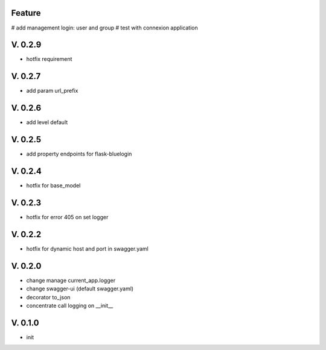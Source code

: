 Feature
=======

# add management login: user and group
# test with connexion application

V. 0.2.9
========

- hotfix requirement

V. 0.2.7
========

- add param url_prefix

V. 0.2.6
========

- add level default 

V. 0.2.5
========

- add property endpoints for flask-bluelogin

V. 0.2.4
========

- hotfix for base_model

V. 0.2.3
========

- hotfix for error 405 on set logger

V. 0.2.2
========

- hotfix for dynamic host and port in swagger.yaml

V. 0.2.0
========

- change manage current_app.logger
- change swagger-ui (default swagger.yaml)
- decorator to_json
- concentrate call logging on __init__

V. 0.1.0
========

- init

